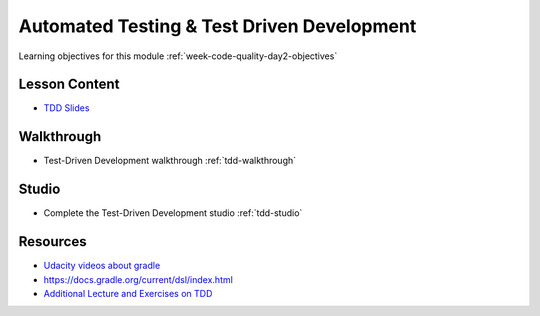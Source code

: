 .. _week-code-quality_day2:

===========================================
Automated Testing & Test Driven Development
===========================================

Learning objectives for this module :ref:`week-code-quality-day2-objectives`

Lesson Content
--------------

.. 
  TODO: consider a better location for security content
  - `Security Slides <https://education.launchcode.org/gis-devops-slides/security/security.html#1>`_

- `TDD Slides <https://education.launchcode.org/gis-devops-slides/week1/day2.html#1>`_

Walkthrough
-----------

* Test-Driven Development walkthrough :ref:`tdd-walkthrough`

Studio
------

* Complete the Test-Driven Development studio :ref:`tdd-studio`

Resources
---------

* `Udacity videos about gradle <https://docs.gradle.org/current/userguide/tutorial_java_projects.html>`_
* `https://docs.gradle.org/current/dsl/index.html <https://docs.gradle.org/current/dsl/index.html>`_
* `Additional Lecture and  Exercises on TDD <https://online-training.jbrains.ca/courses/wbitdd-01/lectures/133270>`_
